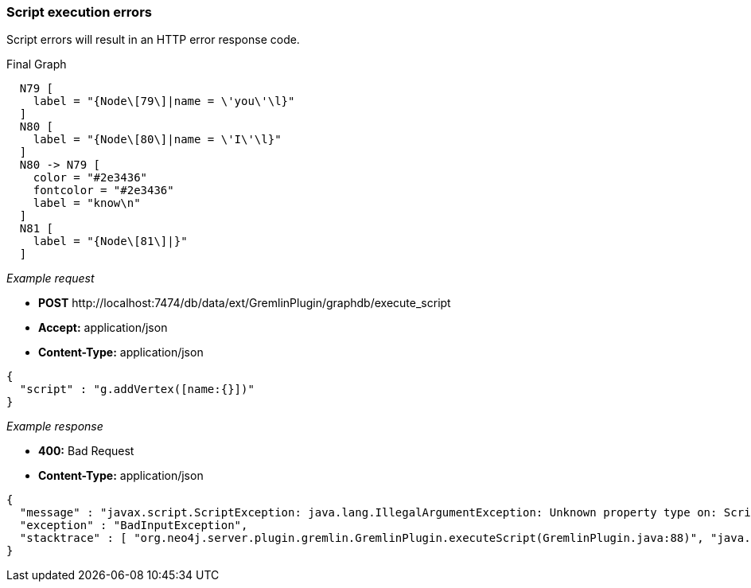[[rest-api-script-execution-errors]]
=== Script execution errors ===

Script errors
will result in an HTTP error response code.


.Final Graph
["dot", "Final-Graph-script-execution-errors.svg", "neoviz", ""]
----
  N79 [
    label = "{Node\[79\]|name = \'you\'\l}"
  ]
  N80 [
    label = "{Node\[80\]|name = \'I\'\l}"
  ]
  N80 -> N79 [
    color = "#2e3436"
    fontcolor = "#2e3436"
    label = "know\n"
  ]
  N81 [
    label = "{Node\[81\]|}"
  ]
----

_Example request_

* *+POST+*  +http://localhost:7474/db/data/ext/GremlinPlugin/graphdb/execute_script+
* *+Accept:+* +application/json+
* *+Content-Type:+* +application/json+
[source,javascript]
----
{
  "script" : "g.addVertex([name:{}])"
}
----


_Example response_

* *+400:+* +Bad Request+
* *+Content-Type:+* +application/json+
[source,javascript]
----
{
  "message" : "javax.script.ScriptException: java.lang.IllegalArgumentException: Unknown property type on: Script25$_run_closure1@6160722b, class Script25$_run_closure1",
  "exception" : "BadInputException",
  "stacktrace" : [ "org.neo4j.server.plugin.gremlin.GremlinPlugin.executeScript(GremlinPlugin.java:88)", "java.lang.reflect.Method.invoke(Method.java:597)", "org.neo4j.server.plugins.PluginMethod.invoke(PluginMethod.java:57)", "org.neo4j.server.plugins.PluginManager.invoke(PluginManager.java:168)", "org.neo4j.server.rest.web.ExtensionService.invokeGraphDatabaseExtension(ExtensionService.java:300)", "org.neo4j.server.rest.web.ExtensionService.invokeGraphDatabaseExtension(ExtensionService.java:122)", "java.lang.reflect.Method.invoke(Method.java:597)" ]
}
----


